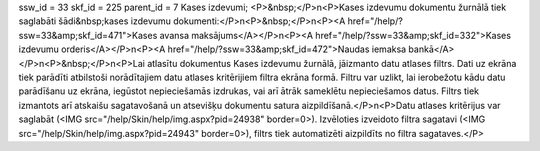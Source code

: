 ssw_id = 33skf_id = 225parent_id = 7Kases izdevumi;<P>&nbsp;</P>\n<P>Kases izdevumu dokumentu žurnālā tiek saglabāti šādi&nbsp;kases izdevumu dokumenti:</P>\n<P>&nbsp;</P>\n<P><A href="/help/?ssw=33&amp;skf_id=471">Kases avansa maksājums</A></P>\n<P><A href="/help/?ssw=33&amp;skf_id=332">Kases izdevumu orderis</A></P>\n<P><A href="/help/?ssw=33&amp;skf_id=472">Naudas iemaksa bankā</A></P>\n<P>&nbsp;</P>\n<P>Lai atlasītu dokumentus Kases izdevumu žurnālā, jāizmanto datu atlases filtrs. Dati uz ekrāna tiek parādīti atbilstoši norādītajiem datu atlases kritērijiem filtra ekrāna formā. Filtru var uzlikt, lai ierobežotu kādu datu parādīšanu uz ekrāna, iegūstot nepieciešamās izdrukas, vai arī ātrāk sameklētu nepieciešamos datus. Filtrs tiek izmantots arī atskaišu sagatavošanā un atsevišķu dokumentu satura aizpildīšanā.</P>\n<P>Datu atlases kritērijus var saglabāt (<IMG src="/help/Skin/help/img.aspx?pid=24938" border=0>). Izvēloties izveidoto filtra sagatavi (<IMG src="/help/Skin/help/img.aspx?pid=24943" border=0>), filtrs tiek automatizēti aizpildīts no filtra sagataves.</P>